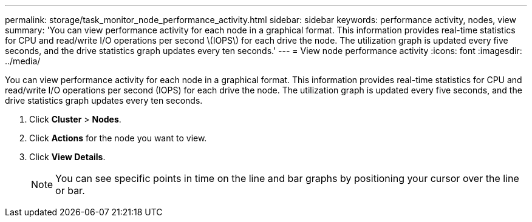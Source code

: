 ---
permalink: storage/task_monitor_node_performance_activity.html
sidebar: sidebar
keywords: performance activity, nodes, view
summary: 'You can view performance activity for each node in a graphical format. This information provides real-time statistics for CPU and read/write I/O operations per second \(IOPS\) for each drive the node. The utilization graph is updated every five seconds, and the drive statistics graph updates every ten seconds.'
---
= View node performance activity
:icons: font
:imagesdir: ../media/

[.lead]
You can view performance activity for each node in a graphical format. This information provides real-time statistics for CPU and read/write I/O operations per second (IOPS) for each drive the node. The utilization graph is updated every five seconds, and the drive statistics graph updates every ten seconds.

. Click *Cluster* > *Nodes*.
. Click *Actions* for the node you want to view.
. Click *View Details*.
+
NOTE: You can see specific points in time on the line and bar graphs by positioning your cursor over the line or bar.
